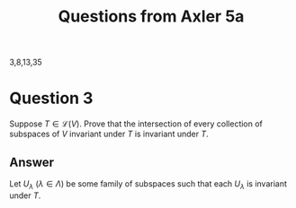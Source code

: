 #+title: Questions from Axler 5a

3,8,13,35

* Question 3

Suppose \( T \in \mathcal{L}(V)\). Prove that the intersection of every
collection of subspaces of \(V\) invariant under \(T\) is invariant
under \(T\).

** Answer

Let \(U_\lambda\) (\(\lambda\in\Lambda\)) be some family of subspaces such that each \(U_\lambda\)
is invariant under \(T\). 


